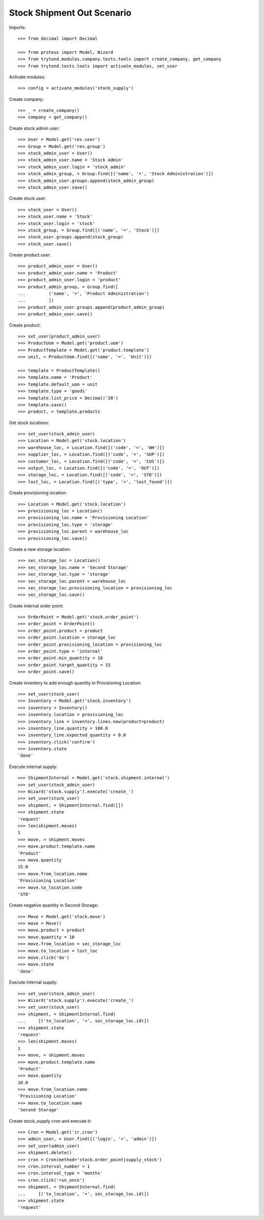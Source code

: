 ===========================
Stock Shipment Out Scenario
===========================

Imports::

    >>> from decimal import Decimal

    >>> from proteus import Model, Wizard
    >>> from trytond.modules.company.tests.tools import create_company, get_company
    >>> from trytond.tests.tools import activate_modules, set_user

Activate modules::

    >>> config = activate_modules('stock_supply')

Create company::

    >>> _ = create_company()
    >>> company = get_company()

Create stock admin user::

    >>> User = Model.get('res.user')
    >>> Group = Model.get('res.group')
    >>> stock_admin_user = User()
    >>> stock_admin_user.name = 'Stock Admin'
    >>> stock_admin_user.login = 'stock_admin'
    >>> stock_admin_group, = Group.find([('name', '=', 'Stock Administration')])
    >>> stock_admin_user.groups.append(stock_admin_group)
    >>> stock_admin_user.save()

Create stock user::

    >>> stock_user = User()
    >>> stock_user.name = 'Stock'
    >>> stock_user.login = 'stock'
    >>> stock_group, = Group.find([('name', '=', 'Stock')])
    >>> stock_user.groups.append(stock_group)
    >>> stock_user.save()

Create product user::

    >>> product_admin_user = User()
    >>> product_admin_user.name = 'Product'
    >>> product_admin_user.login = 'product'
    >>> product_admin_group, = Group.find([
    ...         ('name', '=', 'Product Administration')
    ...         ])
    >>> product_admin_user.groups.append(product_admin_group)
    >>> product_admin_user.save()

Create product::

    >>> set_user(product_admin_user)
    >>> ProductUom = Model.get('product.uom')
    >>> ProductTemplate = Model.get('product.template')
    >>> unit, = ProductUom.find([('name', '=', 'Unit')])

    >>> template = ProductTemplate()
    >>> template.name = 'Product'
    >>> template.default_uom = unit
    >>> template.type = 'goods'
    >>> template.list_price = Decimal('20')
    >>> template.save()
    >>> product, = template.products

Get stock locations::

    >>> set_user(stock_admin_user)
    >>> Location = Model.get('stock.location')
    >>> warehouse_loc, = Location.find([('code', '=', 'WH')])
    >>> supplier_loc, = Location.find([('code', '=', 'SUP')])
    >>> customer_loc, = Location.find([('code', '=', 'CUS')])
    >>> output_loc, = Location.find([('code', '=', 'OUT')])
    >>> storage_loc, = Location.find([('code', '=', 'STO')])
    >>> lost_loc, = Location.find([('type', '=', 'lost_found')])

Create provisioning location::

    >>> Location = Model.get('stock.location')
    >>> provisioning_loc = Location()
    >>> provisioning_loc.name = 'Provisioning Location'
    >>> provisioning_loc.type = 'storage'
    >>> provisioning_loc.parent = warehouse_loc
    >>> provisioning_loc.save()

Create a new storage location::

    >>> sec_storage_loc = Location()
    >>> sec_storage_loc.name = 'Second Storage'
    >>> sec_storage_loc.type = 'storage'
    >>> sec_storage_loc.parent = warehouse_loc
    >>> sec_storage_loc.provisioning_location = provisioning_loc
    >>> sec_storage_loc.save()

Create internal order point::

    >>> OrderPoint = Model.get('stock.order_point')
    >>> order_point = OrderPoint()
    >>> order_point.product = product
    >>> order_point.location = storage_loc
    >>> order_point.provisioning_location = provisioning_loc
    >>> order_point.type = 'internal'
    >>> order_point.min_quantity = 10
    >>> order_point.target_quantity = 15
    >>> order_point.save()

Create inventory to add enough quantity in Provisioning Location::

    >>> set_user(stock_user)
    >>> Inventory = Model.get('stock.inventory')
    >>> inventory = Inventory()
    >>> inventory.location = provisioning_loc
    >>> inventory_line = inventory.lines.new(product=product)
    >>> inventory_line.quantity = 100.0
    >>> inventory_line.expected_quantity = 0.0
    >>> inventory.click('confirm')
    >>> inventory.state
    'done'

Execute internal supply::

    >>> ShipmentInternal = Model.get('stock.shipment.internal')
    >>> set_user(stock_admin_user)
    >>> Wizard('stock.supply').execute('create_')
    >>> set_user(stock_user)
    >>> shipment, = ShipmentInternal.find([])
    >>> shipment.state
    'request'
    >>> len(shipment.moves)
    1
    >>> move, = shipment.moves
    >>> move.product.template.name
    'Product'
    >>> move.quantity
    15.0
    >>> move.from_location.name
    'Provisioning Location'
    >>> move.to_location.code
    'STO'

Create negative quantity in Second Storage::

    >>> Move = Model.get('stock.move')
    >>> move = Move()
    >>> move.product = product
    >>> move.quantity = 10
    >>> move.from_location = sec_storage_loc
    >>> move.to_location = lost_loc
    >>> move.click('do')
    >>> move.state
    'done'

Execute internal supply::

    >>> set_user(stock_admin_user)
    >>> Wizard('stock.supply').execute('create_')
    >>> set_user(stock_user)
    >>> shipment, = ShipmentInternal.find(
    ...     [('to_location', '=', sec_storage_loc.id)])
    >>> shipment.state
    'request'
    >>> len(shipment.moves)
    1
    >>> move, = shipment.moves
    >>> move.product.template.name
    'Product'
    >>> move.quantity
    10.0
    >>> move.from_location.name
    'Provisioning Location'
    >>> move.to_location.name
    'Second Storage'

Create stock_supply cron and execute it::

    >>> Cron = Model.get('ir.cron')
    >>> admin_user, = User.find([('login', '=', 'admin')])
    >>> set_user(admin_user)
    >>> shipment.delete()
    >>> cron = Cron(method='stock.order_point|supply_stock')
    >>> cron.interval_number = 1
    >>> cron.interval_type = 'months'
    >>> cron.click('run_once')
    >>> shipment, = ShipmentInternal.find(
    ...     [('to_location', '=', sec_storage_loc.id)])
    >>> shipment.state
    'request'
